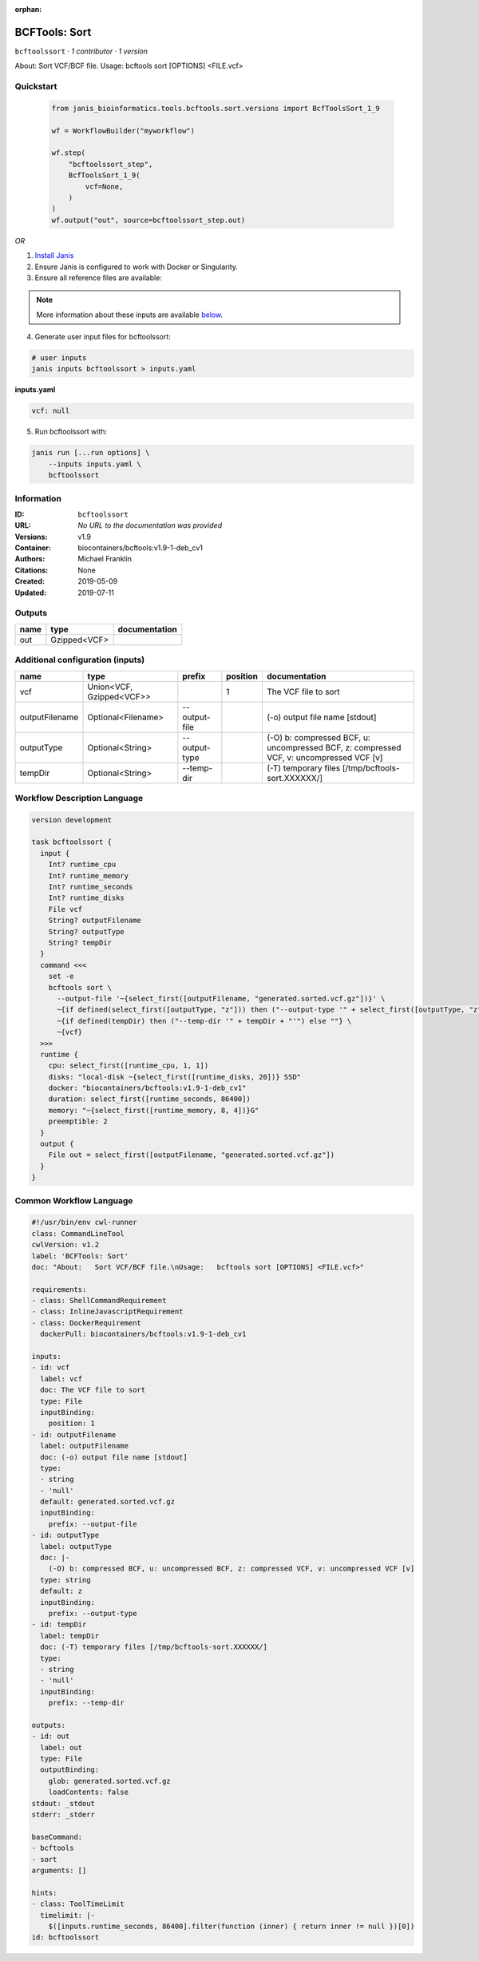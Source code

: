 :orphan:

BCFTools: Sort
=============================

``bcftoolssort`` · *1 contributor · 1 version*

About:   Sort VCF/BCF file.
Usage:   bcftools sort [OPTIONS] <FILE.vcf>


Quickstart
-----------

    .. code-block:: python

       from janis_bioinformatics.tools.bcftools.sort.versions import BcfToolsSort_1_9

       wf = WorkflowBuilder("myworkflow")

       wf.step(
           "bcftoolssort_step",
           BcfToolsSort_1_9(
               vcf=None,
           )
       )
       wf.output("out", source=bcftoolssort_step.out)
    

*OR*

1. `Install Janis </tutorials/tutorial0.html>`_

2. Ensure Janis is configured to work with Docker or Singularity.

3. Ensure all reference files are available:

.. note:: 

   More information about these inputs are available `below <#additional-configuration-inputs>`_.



4. Generate user input files for bcftoolssort:

.. code-block:: bash

   # user inputs
   janis inputs bcftoolssort > inputs.yaml



**inputs.yaml**

.. code-block:: yaml

       vcf: null




5. Run bcftoolssort with:

.. code-block:: bash

   janis run [...run options] \
       --inputs inputs.yaml \
       bcftoolssort





Information
------------

:ID: ``bcftoolssort``
:URL: *No URL to the documentation was provided*
:Versions: v1.9
:Container: biocontainers/bcftools:v1.9-1-deb_cv1
:Authors: Michael Franklin
:Citations: None
:Created: 2019-05-09
:Updated: 2019-07-11


Outputs
-----------

======  ============  ===============
name    type          documentation
======  ============  ===============
out     Gzipped<VCF>
======  ============  ===============


Additional configuration (inputs)
---------------------------------

==============  ========================  =============  ==========  =======================================================================================
name            type                      prefix           position  documentation
==============  ========================  =============  ==========  =======================================================================================
vcf             Union<VCF, Gzipped<VCF>>                          1  The VCF file to sort
outputFilename  Optional<Filename>        --output-file              (-o) output file name [stdout]
outputType      Optional<String>          --output-type              (-O) b: compressed BCF, u: uncompressed BCF, z: compressed VCF, v: uncompressed VCF [v]
tempDir         Optional<String>          --temp-dir                 (-T) temporary files [/tmp/bcftools-sort.XXXXXX/]
==============  ========================  =============  ==========  =======================================================================================

Workflow Description Language
------------------------------

.. code-block:: text

   version development

   task bcftoolssort {
     input {
       Int? runtime_cpu
       Int? runtime_memory
       Int? runtime_seconds
       Int? runtime_disks
       File vcf
       String? outputFilename
       String? outputType
       String? tempDir
     }
     command <<<
       set -e
       bcftools sort \
         --output-file '~{select_first([outputFilename, "generated.sorted.vcf.gz"])}' \
         ~{if defined(select_first([outputType, "z"])) then ("--output-type '" + select_first([outputType, "z"]) + "'") else ""} \
         ~{if defined(tempDir) then ("--temp-dir '" + tempDir + "'") else ""} \
         ~{vcf}
     >>>
     runtime {
       cpu: select_first([runtime_cpu, 1, 1])
       disks: "local-disk ~{select_first([runtime_disks, 20])} SSD"
       docker: "biocontainers/bcftools:v1.9-1-deb_cv1"
       duration: select_first([runtime_seconds, 86400])
       memory: "~{select_first([runtime_memory, 8, 4])}G"
       preemptible: 2
     }
     output {
       File out = select_first([outputFilename, "generated.sorted.vcf.gz"])
     }
   }

Common Workflow Language
-------------------------

.. code-block:: text

   #!/usr/bin/env cwl-runner
   class: CommandLineTool
   cwlVersion: v1.2
   label: 'BCFTools: Sort'
   doc: "About:   Sort VCF/BCF file.\nUsage:   bcftools sort [OPTIONS] <FILE.vcf>"

   requirements:
   - class: ShellCommandRequirement
   - class: InlineJavascriptRequirement
   - class: DockerRequirement
     dockerPull: biocontainers/bcftools:v1.9-1-deb_cv1

   inputs:
   - id: vcf
     label: vcf
     doc: The VCF file to sort
     type: File
     inputBinding:
       position: 1
   - id: outputFilename
     label: outputFilename
     doc: (-o) output file name [stdout]
     type:
     - string
     - 'null'
     default: generated.sorted.vcf.gz
     inputBinding:
       prefix: --output-file
   - id: outputType
     label: outputType
     doc: |-
       (-O) b: compressed BCF, u: uncompressed BCF, z: compressed VCF, v: uncompressed VCF [v]
     type: string
     default: z
     inputBinding:
       prefix: --output-type
   - id: tempDir
     label: tempDir
     doc: (-T) temporary files [/tmp/bcftools-sort.XXXXXX/]
     type:
     - string
     - 'null'
     inputBinding:
       prefix: --temp-dir

   outputs:
   - id: out
     label: out
     type: File
     outputBinding:
       glob: generated.sorted.vcf.gz
       loadContents: false
   stdout: _stdout
   stderr: _stderr

   baseCommand:
   - bcftools
   - sort
   arguments: []

   hints:
   - class: ToolTimeLimit
     timelimit: |-
       $([inputs.runtime_seconds, 86400].filter(function (inner) { return inner != null })[0])
   id: bcftoolssort


